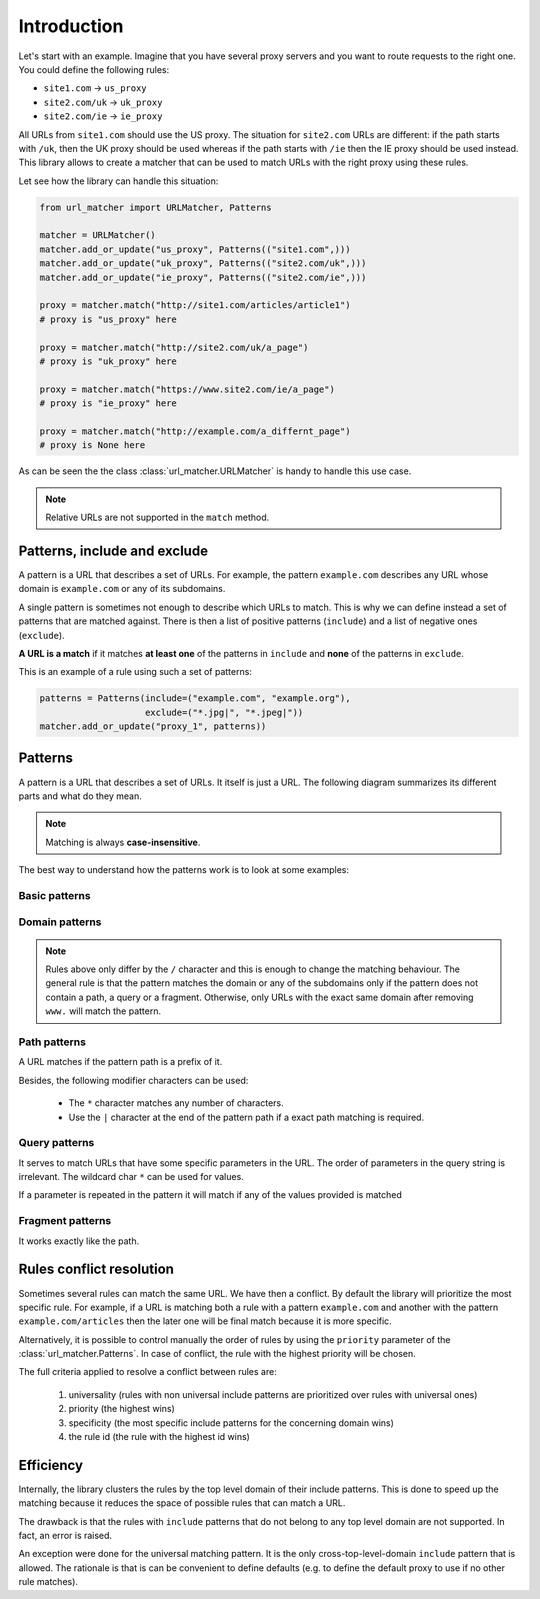 .. _`intro`:

============
Introduction
============


Let's start with an example. Imagine that you have several proxy servers and
you want to route requests to the right one. You could define the following rules:

* ``site1.com`` →︎ ``us_proxy``
* ``site2.com/uk`` →︎ ``uk_proxy``
* ``site2.com/ie`` →︎ ``ie_proxy``

All URLs from ``site1.com`` should use the US proxy. The situation for ``site2.com`` URLs are
different: if the path starts with ``/uk``, then the UK proxy should be used
whereas if the path starts with ``/ie`` then the IE proxy should be used instead.
This library allows to create a matcher that can be used to match URLs with the right proxy
using these rules.

Let see how the library can handle this situation:

.. code-block:: python

    from url_matcher import URLMatcher, Patterns

    matcher = URLMatcher()
    matcher.add_or_update("us_proxy", Patterns(("site1.com",)))
    matcher.add_or_update("uk_proxy", Patterns(("site2.com/uk",)))
    matcher.add_or_update("ie_proxy", Patterns(("site2.com/ie",)))

    proxy = matcher.match("http://site1.com/articles/article1")
    # proxy is "us_proxy" here

    proxy = matcher.match("http://site2.com/uk/a_page")
    # proxy is "uk_proxy" here

    proxy = matcher.match("https://www.site2.com/ie/a_page")
    # proxy is "ie_proxy" here

    proxy = matcher.match("http://example.com/a_differnt_page")
    # proxy is None here

As can be seen the the class :class:`url_matcher.URLMatcher` is handy to handle
this use case.

.. note::
    Relative URLs are not supported in the ``match`` method.

Patterns, include and exclude
=============================

A pattern is a URL that describes a set of URLs. For example, the
pattern ``example.com`` describes any URL whose domain is ``example.com``
or any of its subdomains.

A single pattern is sometimes not enough to describe which URLs to match.
This is why we can define instead a set of patterns that are matched against.
There is then a list of positive patterns (``include``) and a list of
negative ones (``exclude``).

**A URL is a match** if it matches **at least one** of the patterns in ``include`` and
**none** of the patterns in ``exclude``.

This is an example of a rule using such a set of patterns:

.. code-block:: python

    patterns = Patterns(include=("example.com", "example.org"),
                        exclude=("*.jpg|", "*.jpeg|"))
    matcher.add_or_update("proxy_1", patterns))

Patterns
========

A pattern is a URL that describes a set of URLs. It itself is just a
URL. The following diagram summarizes its different parts and
what do they mean.

.. image:: patterns/patterns-cheatsheet.png
  :alt: Patterns Cheatsheet

.. note::
    Matching is always **case-insensitive**.

The best way to understand how the patterns work is to look at some examples:

Basic patterns
--------------

.. csv-table::
   :file: patterns/basic_patterns.csv
   :widths: 30, 70
   :header-rows: 1

Domain patterns
---------------

.. csv-table::
   :file: patterns/domain_patterns.csv
   :widths: 30, 70
   :header-rows: 1

.. note::

    Rules above only differ by the ``/`` character and this
    is enough to change the matching behaviour. The
    general rule is that the pattern matches the domain or any
    of the subdomains only if the pattern does not contain a
    path, a query or a fragment. Otherwise, only URLs with the exact
    same domain after removing ``www.`` will match the pattern.

Path patterns
-------------

A URL matches if the pattern path is a prefix of it.

Besides, the following modifier characters can be used:

    * The ``*`` character matches any number of characters.
    * Use the ``|`` character at the end of the pattern path if
      a exact path matching is required.

.. csv-table::
   :file: patterns/path_patterns.csv
   :widths: 30, 70
   :header-rows: 1

Query patterns
--------------

It serves to match URLs that have some specific parameters in the URL.
The order of parameters in the query string is irrelevant.
The wildcard char ``*`` can be used for values.

If a parameter is repeated in the pattern it will match if any
of the values provided is matched

.. csv-table::
   :file: patterns/query_patterns.csv
   :widths: 30, 70
   :header-rows: 1

Fragment patterns
-----------------

It works exactly like the path.


Rules conflict resolution
=========================

Sometimes several rules can match the same URL. We have then a conflict.
By default the library
will prioritize the most specific rule. For example, if
a URL is matching both a rule with a pattern ``example.com`` and another
with the pattern ``example.com/articles`` then the later one will
be final match because it is more specific.

Alternatively, it is possible to control manually the order of rules
by using the ``priority`` parameter of the :class:`url_matcher.Patterns`.
In case of conflict, the rule with the highest priority will be chosen.

The full criteria applied to resolve a conflict between rules are:

  1. universality (rules with non universal include patterns are prioritized over rules with universal ones)
  2. priority (the highest wins)
  3. specificity (the most specific include patterns for the concerning domain wins)
  4. the rule id (the rule with the highest id wins)

Efficiency
==========

Internally, the library clusters the rules by the top level domain
of their include patterns. This is done to speed up the matching because
it reduces the space of possible rules that can match a URL.

The drawback is that the rules with ``include`` patterns that do not
belong to any top level domain are not supported. In fact, an
error is raised.

An exception were done for the universal matching pattern. It is
the only cross-top-level-domain ``include`` pattern that is allowed.
The rationale is that is can be convenient to define defaults (e.g.
to define the default proxy to use if no other rule matches).
